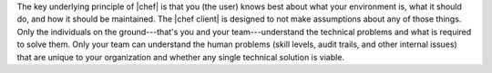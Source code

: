 .. The contents of this file are included in multiple topics.
.. This file should not be changed in a way that hinders its ability to appear in multiple documentation sets.


The key underlying principle of |chef| is that you (the user) knows best about what your environment is, what it should do, and how it should be maintained. The |chef client| is designed to not make assumptions about any of those things. Only the individuals on the ground---that's you and your team---understand the technical problems and what is required to solve them. Only your team can understand the human problems (skill levels, audit trails, and other internal issues) that are unique to your organization and whether any single technical solution is viable.